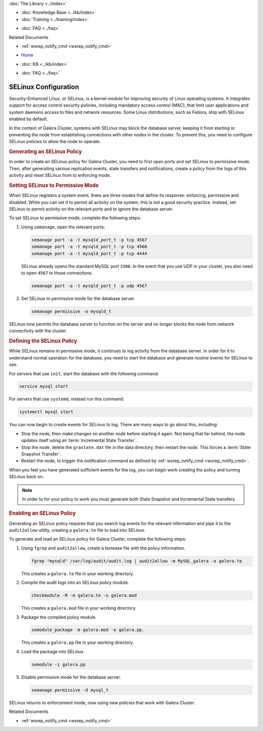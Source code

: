 .. meta::
   :title: Using SELinux with Galera Cluster
   :description:
   :language: en-US
   :keywords: galera cluster, selinux, security, ports
   :copyright: Codership Oy, 2014 - 2021. All Rights Reserved.


.. container:: left-margin

   .. container:: left-margin-top

      :doc:`The Library <../index>`

   .. container:: left-margin-content

      .. cssclass:: here

         - :doc:`Documentation <./index>`

      - :doc:`Knowledge Base <../kb/index>`
      - :doc:`Training <../training/index>`

      .. cssclass:: sub-links

         - :doc:`Tutorial Articles <../training/tutorials/index>`
         - :doc:`Training Videos <../training/videos/index>`

      - :doc:`FAQ <../faq>`

      Related Documents

      - :ref:`wsrep_notify_cmd <wsrep_notify_cmd>`

.. container:: top-links

   - `Home <https://galeracluster.com>`_

   .. cssclass:: here

      - :doc:`Docs <./index>`

   - :doc:`KB <../kb/index>`

   .. cssclass:: nav-wider

      - :doc:`Training <../training/index>`

   - :doc:`FAQ <../faq>`


.. cssclass:: library-document
.. _`selinux`:

=======================
SELinux Configuration
=======================

Security-Enhanced Linux, or SELinux, is a kernel module for improving security of Linux operating systems.  It integrates support for access control security policies, including mandatory access control (MAC), that limit user applications and system daemons access to files and network resources.  Some Linux distributions, such as Fedora, ship with SELinux enabled by default.

In the context of Galera Cluster, systems with SELinux may block the database server, keeping it from starting or preventing the node from establishing connections with other nodes in the cluster.  To prevent this, you need to configure SELinux policies to allow the node to operate.


.. _`gen-selinux-policy`:
.. rst-class:: section-heading
.. rubric:: Generating an SELinux Policy

In order to create an SELinux policy for Galera Cluster, you need to first open ports and set SELinux to permissive mode.  Then, after generating various replication events, state transfers and notifications, create a policy from the logs of this activity and reset SELinux from to enforcing mode.


.. _`permissive-selinux`:
.. rst-class:: sub-heading
.. rubric:: Setting SELinux to Permissive Mode

When SELinux registers a system event, there are three modes that define its response: enforcing, permissive and disabled.  While you can set it to permit all activity on the system, this is not a good security practice.  Instead, set SELinux to permit activity on the relevant ports and to ignore the database server.

To set SELinux to permissive mode, complete the following steps:

#. Using ``semanage``, open the relevant ports:

   .. code-block:: console

      semanage port -a -t mysqld_port_t -p tcp 4567
      semanage port -a -t mysqld_port_t -p tcp 4568
      semanage port -a -t mysqld_port_t -p tcp 4444

   SELinux already opens the standard MySQL port ``3306``.  In the event that you use UDP in your cluster, you also need to open ``4567`` to those connections.

   .. code-block:: console

      semanage port -a -t mysqld_port_t -p udp 4567

#. Set SELinux to permissive mode for the database server.

   .. code-block:: console

      semanage permissive -a mysqld_t

SELinux now permits the database server to function on the server and no longer blocks the node from network connectivity with the cluster.


.. _`define-selinux-policy`:
.. rst-class:: sub-heading
.. rubric:: Defining the SELinux Policy

While SELinux remains in permissive mode, it continues to log activity from the database server.  In order for it to understand normal operation for the database, you need to start the database and generate routine events for SELinux to see.

For servers that use ``init``, start the database with the following command:

.. code-block:: console

   service mysql start

For servers that use ``systemd``, instead run this command:

.. code-block:: console

   systemctl mysql start

You can now begin to create events for SELinux to log.  There are many ways to go about this, including:

- Stop the node, then make changes on another node before starting it again.  Not being that far behind, the node updates itself using an :term:`Incremental State Transfer`.

- Stop the node, delete the ``grastate.dat`` file in the data directory, then restart the node.  This forces a :term:`State Snapshot Transfer`.

- Restart the node, to trigger the notification command as defined by :ref:`wsrep_notify_cmd <wsrep_notify_cmd>`.

When you feel you have generated sufficient events for the log, you can begin work creating the policy and turning SELinux back on.

.. note:: In order to for your policy to work you must generate both State Snapshot and Incremental State transfers.


.. _`enable-selinux`:
.. rst-class:: sub-heading
.. rubric:: Enabling an SELinux Policy

Generating an SELinux policy requires that you search log events for the relevant information and pipe it to the ``audit2allow`` utility, creating a ``galera.te`` file to load into SELinux.

To generate and load an SELinux policy for Galera Cluster, complete the following steps:

#. Using ``fgrep`` and ``audit2allow``, create a textease file with the policy information.

   .. code-block:: console

      fgrep "mysqld" /var/log/audit/audit.log | audit2allow -m MySQL_galera -o galera.te

   This creates a ``galera.te`` file in your working directory.

#. Compile the audit logs into an SELinux policy module.

   .. code-block:: console

      checkmodule -M -m galera.te -o galera.mod

   This creates a ``galera.mod`` file in your working directory.

#. Package the compiled policy module.

   .. code-block:: console

      semodule_package -m galera.mod -o galera.pp.

   This creates a ``galera.pp`` file in your working directory.

#. Load the package into SELinux.

   .. code-block:: console

      semodule -i galera.pp

#. Disable permissive mode for the database server.

   .. code-block:: console

      semanage permissive -d mysql_t

SELinux returns to enforcement mode, now using new policies that work with Galera Cluster.

.. container:: bottom-links

   Related Documents

   - :ref:`wsrep_notify_cmd <wsrep_notify_cmd>`
